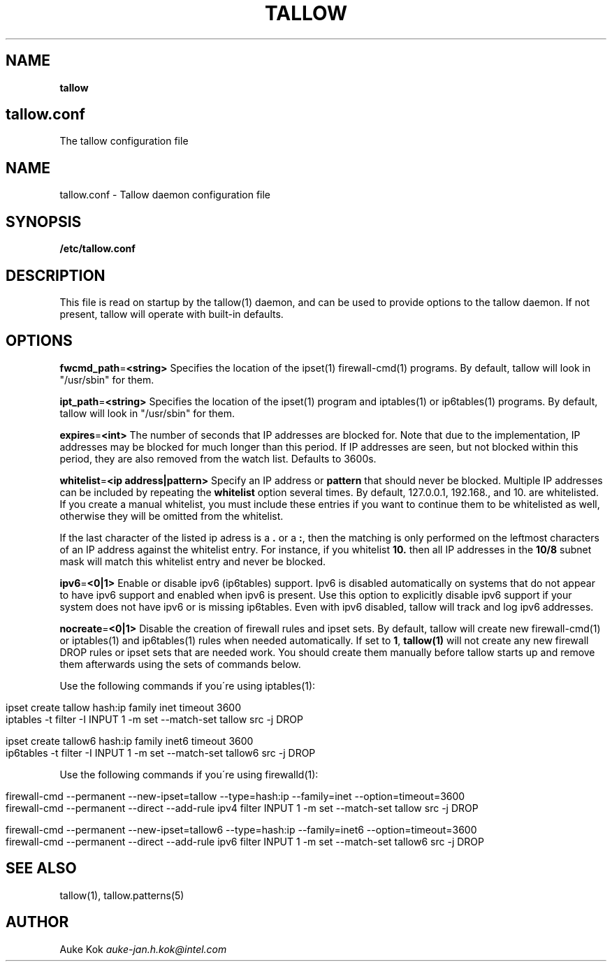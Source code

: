 .\" generated with Ronn/v0.7.3
.\" http://github.com/rtomayko/ronn/tree/0.7.3
.
.TH "TALLOW" "5" "February 2020" "" ""
.
.SH "NAME"
\fBtallow\fR
.
.SH "tallow\.conf"
The tallow configuration file
.
.SH "NAME"
tallow\.conf \- Tallow daemon configuration file
.
.SH "SYNOPSIS"
\fB/etc/tallow\.conf\fR
.
.SH "DESCRIPTION"
This file is read on startup by the tallow(1) daemon, and can be used to provide options to the tallow daemon\. If not present, tallow will operate with built\-in defaults\.
.
.SH "OPTIONS"
\fBfwcmd_path\fR=\fB<string>\fR Specifies the location of the ipset(1) firewall\-cmd(1) programs\. By default, tallow will look in "/usr/sbin" for them\.
.
.P
\fBipt_path\fR=\fB<string>\fR Specifies the location of the ipset(1) program and iptables(1) or ip6tables(1) programs\. By default, tallow will look in "/usr/sbin" for them\.
.
.P
\fBexpires\fR=\fB<int>\fR The number of seconds that IP addresses are blocked for\. Note that due to the implementation, IP addresses may be blocked for much longer than this period\. If IP addresses are seen, but not blocked within this period, they are also removed from the watch list\. Defaults to 3600s\.
.
.P
\fBwhitelist\fR=\fB<ip address|pattern>\fR Specify an IP address or \fBpattern\fR that should never be blocked\. Multiple IP addresses can be included by repeating the \fBwhitelist\fR option several times\. By default, 127\.0\.0\.1, 192\.168\., and 10\. are whitelisted\. If you create a manual whitelist, you must include these entries if you want to continue them to be whitelisted as well, otherwise they will be omitted from the whitelist\.
.
.P
If the last character of the listed ip adress is a \fB\.\fR or a \fB:\fR, then the matching is only performed on the leftmost characters of an IP address against the whitelist entry\. For instance, if you whitelist \fB10\.\fR then all IP addresses in the \fB10/8\fR subnet mask will match this whitelist entry and never be blocked\.
.
.P
\fBipv6\fR=\fB<0|1>\fR Enable or disable ipv6 (ip6tables) support\. Ipv6 is disabled automatically on systems that do not appear to have ipv6 support and enabled when ipv6 is present\. Use this option to explicitly disable ipv6 support if your system does not have ipv6 or is missing ip6tables\. Even with ipv6 disabled, tallow will track and log ipv6 addresses\.
.
.P
\fBnocreate\fR=\fB<0|1>\fR Disable the creation of firewall rules and ipset sets\. By default, tallow will create new firewall\-cmd(1) or iptables(1) and ip6tables(1) rules when needed automatically\. If set to \fB1\fR, \fBtallow(1)\fR will not create any new firewall DROP rules or ipset sets that are needed work\. You should create them manually before tallow starts up and remove them afterwards using the sets of commands below\.
.
.P
Use the following commands if you\'re using iptables(1):
.
.IP "" 4
.
.nf

  ipset create tallow hash:ip family inet timeout 3600
  iptables \-t filter \-I INPUT 1 \-m set \-\-match\-set tallow src \-j DROP

  ipset create tallow6 hash:ip family inet6 timeout 3600
  ip6tables \-t filter \-I INPUT 1 \-m set \-\-match\-set tallow6 src \-j DROP
.
.fi
.
.IP "" 0
.
.P
Use the following commands if you\'re using firewalld(1):
.
.IP "" 4
.
.nf

  firewall\-cmd \-\-permanent \-\-new\-ipset=tallow \-\-type=hash:ip \-\-family=inet \-\-option=timeout=3600
  firewall\-cmd \-\-permanent \-\-direct \-\-add\-rule ipv4 filter INPUT 1 \-m set \-\-match\-set tallow src \-j DROP

  firewall\-cmd \-\-permanent \-\-new\-ipset=tallow6 \-\-type=hash:ip \-\-family=inet6 \-\-option=timeout=3600
  firewall\-cmd \-\-permanent \-\-direct \-\-add\-rule ipv6 filter INPUT 1 \-m set \-\-match\-set tallow6 src \-j DROP
.
.fi
.
.IP "" 0
.
.SH "SEE ALSO"
tallow(1), tallow\.patterns(5)
.
.SH "AUTHOR"
Auke Kok \fIauke\-jan\.h\.kok@intel\.com\fR
